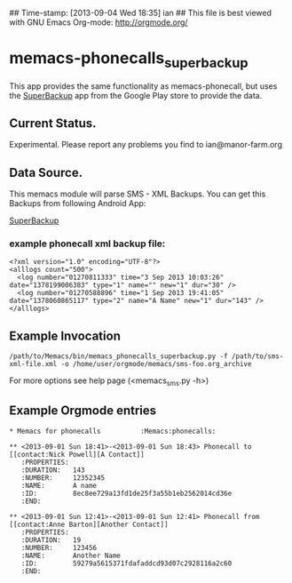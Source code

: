 ## Time-stamp: [2013-09-04 Wed 18:35] ian
## This file is best viewed with GNU Emacs Org-mode: http://orgmode.org/

* memacs-phonecalls_superbackup
This app provides the same functionality as memacs-phonecall, but uses the
[[https://play.google.com/store/search?q%3Dsuperbackup&c%3Dapps][SuperBackup]] app from the Google Play store to provide the data.

** Current Status.
Experimental. Please report any problems you find to ian@manor-farm.org

** Data Source.
This memacs module will parse SMS - XML Backups. You can get this
Backups from following Android App:

[[https://play.google.com/store/search?q%3Dsuperbackup&c%3Dapps][SuperBackup]]

*** example phonecall xml backup file:

: <?xml version="1.0" encoding="UTF-8"?>
: <alllogs count="500">
: 	<log number="01270811333" time="3 Sep 2013 10:03:26" date="1378199006383" type="1" name="" new="1" dur="30" />
: 	<log number="01270588896" time="1 Sep 2013 19:41:05" date="1378060865117" type="2" name="A Name" new="1" dur="143" />
: </alllogs>

** Example Invocation

: /path/to/Memacs/bin/memacs_phonecalls_superbackup.py -f /path/to/sms-xml-file.xml -o /home/user/orgmode/memacs/sms-foo.org_archive

For more options see help page (<memacs_sms.py -h>)
** Example Orgmode entries

: * Memacs for phonecalls          :Memacs:phonecalls:
:
: ** <2013-09-01 Sun 18:41>-<2013-09-01 Sun 18:43> Phonecall to [[contact:Nick Powell][A Contact]]
:    :PROPERTIES:
:    :DURATION:   143
:    :NUMBER:     12352345
:    :NAME:       A name
:    :ID:         8ec8ee729a13fd1de25f3a55b1eb2562014cd36e
:    :END:
:
: ** <2013-09-01 Sun 12:41>-<2013-09-01 Sun 12:41> Phonecall from [[contact:Anne Barton][Another Contact]]
:    :PROPERTIES:
:    :DURATION:   19
:    :NUMBER:     123456
:    :NAME:       Another Name
:    :ID:         59279a5615371fdafaddcd93d07c2928116a2c60
:    :END:
